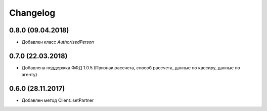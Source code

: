 Changelog
=========

0.8.0 (09.04.2018)
------------------

- Добавлен класс `AuthorisedPerson`

0.7.0 (22.03.2018)
------------------

- Добавлена поддержка ФФД 1.0.5 (Признак рассчета, способ рассчета, данные по кассиру,
  данные по агенту)


0.6.0 (28.11.2017)
------------------

- Добавлен метод Client::setPartner

